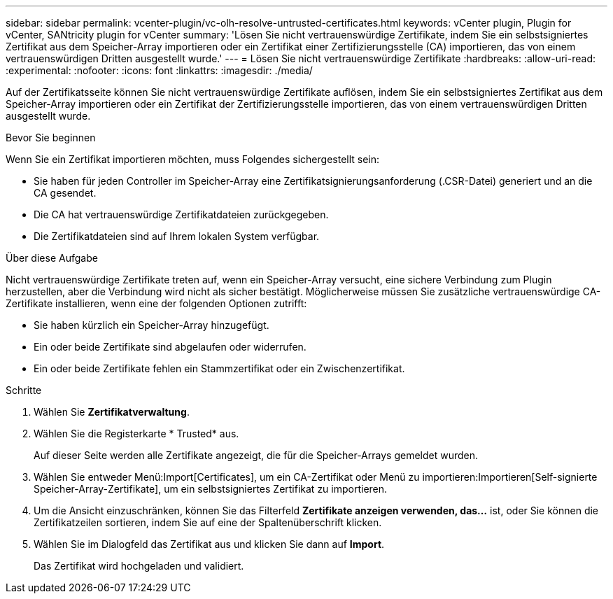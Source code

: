 ---
sidebar: sidebar 
permalink: vcenter-plugin/vc-olh-resolve-untrusted-certificates.html 
keywords: vCenter plugin, Plugin for vCenter, SANtricity plugin for vCenter 
summary: 'Lösen Sie nicht vertrauenswürdige Zertifikate, indem Sie ein selbstsigniertes Zertifikat aus dem Speicher-Array importieren oder ein Zertifikat einer Zertifizierungsstelle (CA) importieren, das von einem vertrauenswürdigen Dritten ausgestellt wurde.' 
---
= Lösen Sie nicht vertrauenswürdige Zertifikate
:hardbreaks:
:allow-uri-read: 
:experimental: 
:nofooter: 
:icons: font
:linkattrs: 
:imagesdir: ./media/


[role="lead"]
Auf der Zertifikatsseite können Sie nicht vertrauenswürdige Zertifikate auflösen, indem Sie ein selbstsigniertes Zertifikat aus dem Speicher-Array importieren oder ein Zertifikat der Zertifizierungsstelle importieren, das von einem vertrauenswürdigen Dritten ausgestellt wurde.

.Bevor Sie beginnen
Wenn Sie ein Zertifikat importieren möchten, muss Folgendes sichergestellt sein:

* Sie haben für jeden Controller im Speicher-Array eine Zertifikatsignierungsanforderung (.CSR-Datei) generiert und an die CA gesendet.
* Die CA hat vertrauenswürdige Zertifikatdateien zurückgegeben.
* Die Zertifikatdateien sind auf Ihrem lokalen System verfügbar.


.Über diese Aufgabe
Nicht vertrauenswürdige Zertifikate treten auf, wenn ein Speicher-Array versucht, eine sichere Verbindung zum Plugin herzustellen, aber die Verbindung wird nicht als sicher bestätigt. Möglicherweise müssen Sie zusätzliche vertrauenswürdige CA-Zertifikate installieren, wenn eine der folgenden Optionen zutrifft:

* Sie haben kürzlich ein Speicher-Array hinzugefügt.
* Ein oder beide Zertifikate sind abgelaufen oder widerrufen.
* Ein oder beide Zertifikate fehlen ein Stammzertifikat oder ein Zwischenzertifikat.


.Schritte
. Wählen Sie *Zertifikatverwaltung*.
. Wählen Sie die Registerkarte * Trusted* aus.
+
Auf dieser Seite werden alle Zertifikate angezeigt, die für die Speicher-Arrays gemeldet wurden.

. Wählen Sie entweder Menü:Import[Certificates], um ein CA-Zertifikat oder Menü zu importieren:Importieren[Self-signierte Speicher-Array-Zertifikate], um ein selbstsigniertes Zertifikat zu importieren.
. Um die Ansicht einzuschränken, können Sie das Filterfeld *Zertifikate anzeigen verwenden, das...* ist, oder Sie können die Zertifikatzeilen sortieren, indem Sie auf eine der Spaltenüberschrift klicken.
. Wählen Sie im Dialogfeld das Zertifikat aus und klicken Sie dann auf *Import*.
+
Das Zertifikat wird hochgeladen und validiert.


